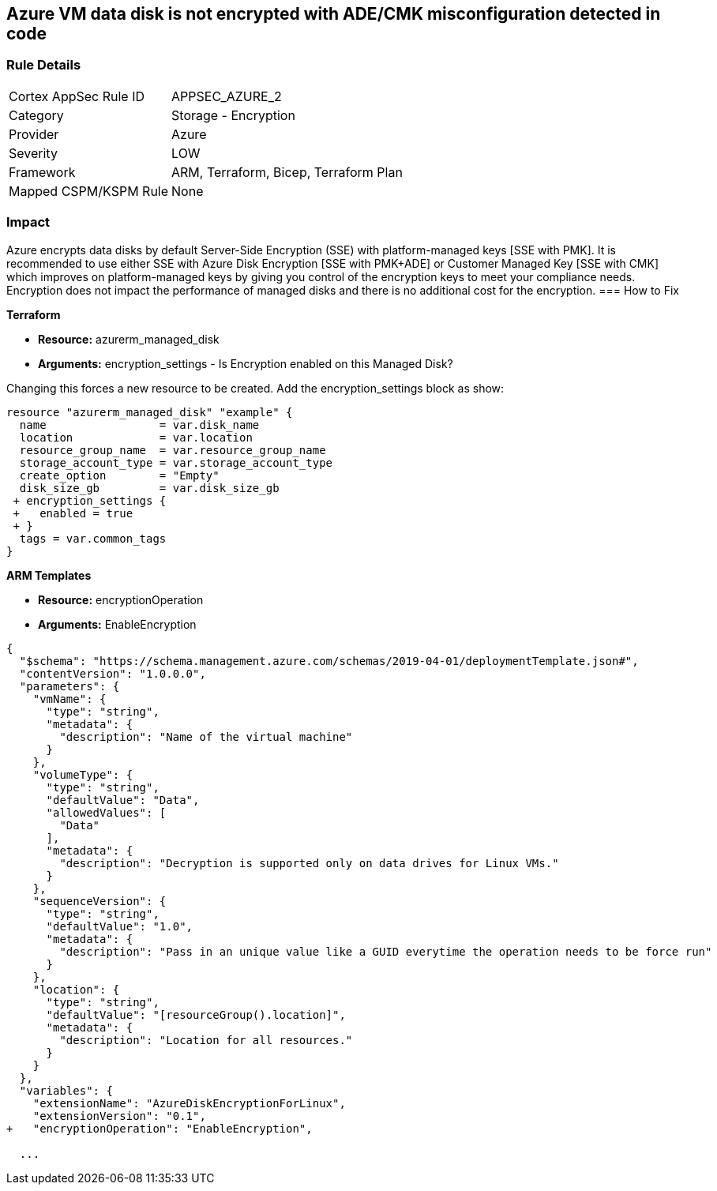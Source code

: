 == Azure VM data disk is not encrypted with ADE/CMK misconfiguration detected in code


=== Rule Details

[cols="1,2"]
|===
|Cortex AppSec Rule ID |APPSEC_AZURE_2
|Category |Storage - Encryption
|Provider |Azure
|Severity |LOW
|Framework |ARM, Terraform, Bicep, Terraform Plan
|Mapped CSPM/KSPM Rule |None
|===


=== Impact
Azure encrypts data disks by default Server-Side Encryption (SSE) with platform-managed keys [SSE with PMK].
It is recommended to use either SSE with Azure Disk Encryption [SSE with PMK+ADE] or Customer Managed Key [SSE with CMK] which improves on platform-managed keys by giving you control of the encryption keys to meet your compliance needs.
Encryption does not impact the performance of managed disks and there is no additional cost for the encryption.
=== How to Fix


*Terraform* 


* *Resource:* azurerm_managed_disk
* *Arguments:* encryption_settings - Is Encryption enabled on this Managed Disk?

Changing this forces a new resource to be created.
Add the encryption_settings block as show:


[source,text]
----
resource "azurerm_managed_disk" "example" {
  name                 = var.disk_name
  location             = var.location
  resource_group_name  = var.resource_group_name
  storage_account_type = var.storage_account_type
  create_option        = "Empty"
  disk_size_gb         = var.disk_size_gb
 + encryption_settings {
 +   enabled = true
 + }
  tags = var.common_tags
}
----


*ARM Templates* 


* *Resource:* encryptionOperation
* *Arguments:* EnableEncryption


[source,go]
----
{
  "$schema": "https://schema.management.azure.com/schemas/2019-04-01/deploymentTemplate.json#",
  "contentVersion": "1.0.0.0",
  "parameters": {
    "vmName": {
      "type": "string",
      "metadata": {
        "description": "Name of the virtual machine"
      }
    },
    "volumeType": {
      "type": "string",
      "defaultValue": "Data",
      "allowedValues": [
        "Data"
      ],
      "metadata": {
        "description": "Decryption is supported only on data drives for Linux VMs."
      }
    },
    "sequenceVersion": {
      "type": "string",
      "defaultValue": "1.0",
      "metadata": {
        "description": "Pass in an unique value like a GUID everytime the operation needs to be force run"
      }
    },
    "location": {
      "type": "string",
      "defaultValue": "[resourceGroup().location]",
      "metadata": {
        "description": "Location for all resources."
      }
    }
  },
  "variables": {
    "extensionName": "AzureDiskEncryptionForLinux",
    "extensionVersion": "0.1",
+   "encryptionOperation": "EnableEncryption",
  
  ...
----
